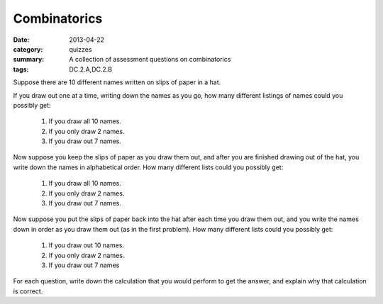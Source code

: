 Combinatorics
#############

:date: 2013-04-22
:category: quizzes
:summary: A collection of assessment questions on combinatorics
:tags: DC.2.A,DC.2.B


Suppose there are 10 different names written on slips of paper in a hat.

If you draw out one at a time, writing down the names as you go, how many different listings of names could you possibly get:

   1. If you draw all 10 names.
   2. If you only draw 2 names.
   3. If you draw out 7 names.


Now suppose you keep the slips of paper as you draw them out, and after you are finished drawing out of the hat, you write down the names in alphabetical order.  How many different lists could  you possibly get:

   1. If you draw all 10 names.
   2. If you only draw 2 names.
   3. If you draw out 7 names.
 

Now suppose you put the slips of paper back into the hat after each time you draw them out, and you write the names down in order as you draw them out (as in the first problem).  How many different lists could you possibly get:

   1. If you draw out 10 names.
   2. If you only draw 2 names.
   3. If you draw out 7 names

 
For each question, write down the calculation that you would perform to get the answer, and explain why that calculation is correct.

